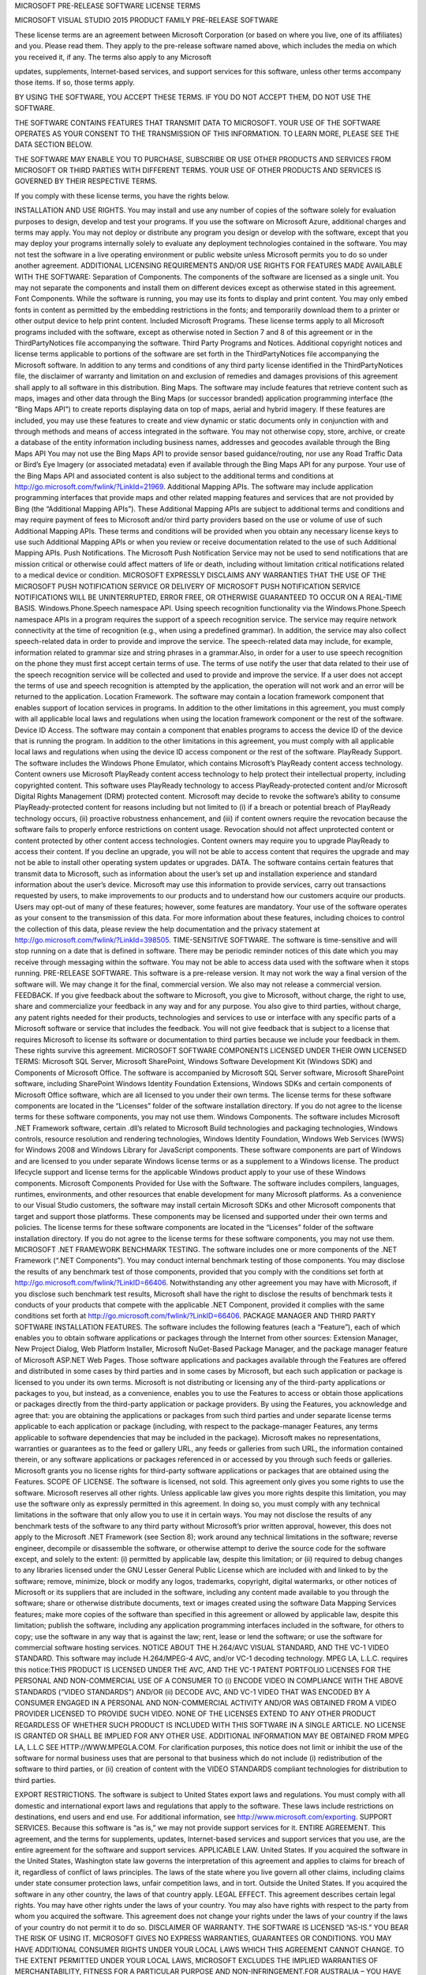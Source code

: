 MICROSOFT PRE-RELEASE SOFTWARE LICENSE TERMS

MICROSOFT VISUAL STUDIO 2015 PRODUCT FAMILY PRE-RELEASE SOFTWARE

These license terms are an agreement between Microsoft Corporation (or based on where you live, one of its affiliates) and you. Please read them. They apply to the pre-release software named above, which includes the media on which you received it, if any. The terms also apply to any Microsoft

updates,
supplements,
Internet-based services, and
support services
for this software, unless other terms accompany those items. If so, those terms apply.

BY USING THE SOFTWARE, YOU ACCEPT THESE TERMS. IF YOU DO NOT ACCEPT THEM, DO NOT USE THE SOFTWARE.

THE SOFTWARE CONTAINS FEATURES THAT TRANSMIT DATA TO MICROSOFT. YOUR USE OF THE SOFTWARE OPERATES AS YOUR CONSENT TO THE TRANSMISSION OF THIS INFORMATION. TO LEARN MORE, PLEASE SEE THE DATA SECTION BELOW.

THE SOFTWARE MAY ENABLE YOU TO PURCHASE, SUBSCRIBE OR USE OTHER PRODUCTS AND SERVICES FROM MICROSOFT OR THIRD PARTIES WITH DIFFERENT TERMS. YOUR USE OF OTHER PRODUCTS AND SERVICES IS GOVERNED BY THEIR RESPECTIVE TERMS.

If you comply with these license terms, you have the rights below.

INSTALLATION AND USE RIGHTS.
You may install and use any number of copies of the software solely for evaluation purposes to design, develop and test your programs. If you use the software on Microsoft Azure, additional charges and terms may apply.
You may not deploy or distribute any program you design or develop with the software, except that you may deploy your programs internally solely to evaluate any deployment technologies contained in the software.
You may not test the software in a live operating environment or public website unless Microsoft permits you to do so under another agreement.
ADDITIONAL LICENSING REQUIREMENTS AND/OR USE RIGHTS FOR FEATURES MADE AVAILABLE WITH THE SOFTWARE:
Separation of Components. The components of the software are licensed as a single unit. You may not separate the components and install them on different devices except as otherwise stated in this agreement.
Font Components. While the software is running, you may use its fonts to display and print content. You may only
embed fonts in content as permitted by the embedding restrictions in the fonts; and
temporarily download them to a printer or other output device to help print content.
Included Microsoft Programs. These license terms apply to all Microsoft programs included with the software, except as otherwise noted in Section 7 and 8 of this agreement or in the ThirdPartyNotices file accompanying the software.
Third Party Programs and Notices. Additional copyright notices and license terms applicable to portions of the software are set forth in the ThirdPartyNotices file accompanying the Microsoft software. In addition to any terms and conditions of any third party license identified in the ThirdPartyNotices file, the disclaimer of warranty and limitation on and exclusion of remedies and damages provisions of this agreement shall apply to all software in this distribution.
Bing Maps. The software may include features that retrieve content such as maps, images and other data through the Bing Maps (or successor branded) application programming interface (the “Bing Maps API”) to create reports displaying data on top of maps, aerial and hybrid imagery. If these features are included, you may use these features to create and view dynamic or static documents only in conjunction with and through methods and means of access integrated in the software. You may not otherwise copy, store, archive, or create a database of the entity information including business names, addresses and geocodes available through the Bing Maps API You may not use the Bing Maps API to provide sensor based guidance/routing, nor use any Road Traffic Data or Bird’s Eye Imagery (or associated metadata) even if available through the Bing Maps API for any purpose. Your use of the Bing Maps API and associated content is also subject to the additional terms and conditions at http://go.microsoft.com/fwlink/?LinkId=21969.
Additional Mapping APIs. The software may include application programming interfaces that provide maps and other related mapping features and services that are not provided by Bing (the “Additional Mapping APIs”). These Additional Mapping APIs are subject to additional terms and conditions and may require payment of fees to Microsoft and/or third party providers based on the use or volume of use of such Additional Mapping APIs. These terms and conditions will be provided when you obtain any necessary license keys to use such Additional Mapping APIs or when you review or receive documentation related to the use of such Additional Mapping APIs.
Push Notifications. The Microsoft Push Notification Service may not be used to send notifications that are mission critical or otherwise could affect matters of life or death, including without limitation critical notifications related to a medical device or condition. MICROSOFT EXPRESSLY DISCLAIMS ANY WARRANTIES THAT THE USE OF THE MICROSOFT PUSH NOTIFICATION SERVICE OR DELIVERY OF MICROSOFT PUSH NOTIFICATION SERVICE NOTIFICATIONS WILL BE UNINTERRUPTED, ERROR FREE, OR OTHERWISE GUARANTEED TO OCCUR ON A REAL-TIME BASIS.
Windows.Phone.Speech namespace API. Using speech recognition functionality via the Windows.Phone.Speech namespace APIs in a program requires the support of a speech recognition service. The service may require network connectivity at the time of recognition (e.g., when using a predefined grammar). In addition, the service may also collect speech-related data in order to provide and improve the service. The speech-related data may include, for example, information related to grammar size and string phrases in a grammar.Also, in order for a user to use speech recognition on the phone they must first accept certain terms of use. The terms of use notify the user that data related to their use of the speech recognition service will be collected and used to provide and improve the service. If a user does not accept the terms of use and speech recognition is attempted by the application, the operation will not work and an error will be returned to the application.
Location Framework. The software may contain a location framework component that enables support of location services in programs. In addition to the other limitations in this agreement, you must comply with all applicable local laws and regulations when using the location framework component or the rest of the software.
Device ID Access. The software may contain a component that enables programs to access the device ID of the device that is running the program. In addition to the other limitations in this agreement, you must comply with all applicable local laws and regulations when using the device ID access component or the rest of the software.
PlayReady Support. The software includes the Windows Phone Emulator, which contains Microsoft’s PlayReady content access technology. Content owners use Microsoft PlayReady content access technology to help protect their intellectual property, including copyrighted content. This software uses PlayReady technology to access PlayReady-protected content and/or Microsoft Digital Rights Management (DRM) protected content. Microsoft may decide to revoke the software’s ability to consume PlayReady-protected content for reasons including but not limited to (i) if a breach or potential breach of PlayReady technology occurs, (ii) proactive robustness enhancement, and (iii) if content owners require the revocation because the software fails to properly enforce restrictions on content usage. Revocation should not affect unprotected content or content protected by other content access technologies. Content owners may require you to upgrade PlayReady to access their content. If you decline an upgrade, you will not be able to access content that requires the upgrade and may not be able to install other operating system updates or upgrades.
DATA. The software contains certain features that transmit data to Microsoft, such as information about the user’s set up and installation experience and standard information about the user’s device. Microsoft may use this information to provide services, carry out transactions requested by users, to make improvements to our products and to understand how our customers acquire our products. Users may opt-out of many of these features; however, some features are mandatory. Your use of the software operates as your consent to the transmission of this data. For more information about these features, including choices to control the collection of this data, please review the help documentation and the privacy statement at http://go.microsoft.com/fwlink/?LinkId=398505.
TIME-SENSITIVE SOFTWARE. The software is time-sensitive and will stop running on a date that is defined in software. There may be periodic reminder notices of this date which you may receive through messaging within the software. You may not be able to access data used with the software when it stops running.
PRE-RELEASE SOFTWARE. This software is a pre-release version. It may not work the way a final version of the software will. We may change it for the final, commercial version. We also may not release a commercial version.
FEEDBACK. If you give feedback about the software to Microsoft, you give to Microsoft, without charge, the right to use, share and commercialize your feedback in any way and for any purpose. You also give to third parties, without charge, any patent rights needed for their products, technologies and services to use or interface with any specific parts of a Microsoft software or service that includes the feedback. You will not give feedback that is subject to a license that requires Microsoft to license its software or documentation to third parties because we include your feedback in them. These rights survive this agreement.
MICROSOFT SOFTWARE COMPONENTS LICENSED UNDER THEIR OWN LICENSED TERMS:
Microsoft SQL Server, Microsoft SharePoint, Windows Software Development Kit (Windows SDK) and Components of Microsoft Office. The software is accompanied by Microsoft SQL Server software, Microsoft SharePoint software, including SharePoint Windows Identity Foundation Extensions, Windows SDKs and certain components of Microsoft Office software, which are all licensed to you under their own terms. The license terms for these software components are located in the “Licenses” folder of the software installation directory. If you do not agree to the license terms for these software components, you may not use them.
Windows Components. The software includes Microsoft .NET Framework software, certain .dll’s related to Microsoft Build technologies and packaging technologies, Windows controls, resource resolution and rendering technologies, Windows Identity Foundation, Windows Web Services (WWS) for Windows 2008 and Windows Library for JavaScript components. These software components are part of Windows and are licensed to you under separate Windows license terms or as a supplement to a Windows license. The product lifecycle support and license terms for the applicable Windows product apply to your use of these Windows components.
Microsoft Components Provided for Use with the Software. The software includes compilers, languages, runtimes, environments, and other resources that enable development for many Microsoft platforms. As a convenience to our Visual Studio customers, the software may install certain Microsoft SDKs and other Microsoft components that target and support those platforms. These components may be licensed and supported under their own terms and policies. The license terms for these software components are located in the “Licenses” folder of the software installation directory. If you do not agree to the license terms for these software components, you may not use them.
MICROSOFT .NET FRAMEWORK BENCHMARK TESTING. The software includes one or more components of the .NET Framework (“.NET Components”). You may conduct internal benchmark testing of those components. You may disclose the results of any benchmark test of those components, provided that you comply with the conditions set forth at http://go.microsoft.com/fwlink/?LinkID=66406. Notwithstanding any other agreement you may have with Microsoft, if you disclose such benchmark test results, Microsoft shall have the right to disclose the results of benchmark tests it conducts of your products that compete with the applicable .NET Component, provided it complies with the same conditions set forth at http://go.microsoft.com/fwlink/?LinkID=66406.
PACKAGE MANAGER AND THIRD PARTY SOFTWARE INSTALLATION FEATURES. The software includes the following features (each a “Feature”), each of which enables you to obtain software applications or packages through the Internet from other sources: Extension Manager, New Project Dialog, Web Platform Installer, Microsoft NuGet-Based Package Manager, and the package manager feature of Microsoft ASP.NET Web Pages. Those software applications and packages available through the Features are offered and distributed in some cases by third parties and in some cases by Microsoft, but each such application or package is licensed to you under its own terms. Microsoft is not distributing or licensing any of the third-party applications or packages to you, but instead, as a convenience, enables you to use the Features to access or obtain those applications or packages directly from the third-party application or package providers. By using the Features, you acknowledge and agree that:
you are obtaining the applications or packages from such third parties and under separate license terms applicable to each application or package (including, with respect to the package-manager Features, any terms applicable to software dependencies that may be included in the package).
Microsoft makes no representations, warranties or guarantees as to the feed or gallery URL, any feeds or galleries from such URL, the information contained therein, or any software applications or packages referenced in or accessed by you through such feeds or galleries. Microsoft grants you no license rights for third-party software applications or packages that are obtained using the Features.
SCOPE OF LICENSE. The software is licensed, not sold. This agreement only gives you some rights to use the software. Microsoft reserves all other rights. Unless applicable law gives you more rights despite this limitation, you may use the software only as expressly permitted in this agreement. In doing so, you must comply with any technical limitations in the software that only allow you to use it in certain ways. You may not
disclose the results of any benchmark tests of the software to any third party without Microsoft’s prior written approval, however, this does not apply to the Microsoft .NET Framework (see Section 8);
work around any technical limitations in the software;
reverse engineer, decompile or disassemble the software, or otherwise attempt to derive the source code for the software except, and solely to the extent: (i) permitted by applicable law, despite this limitation; or (ii) required to debug changes to any libraries licensed under the GNU Lesser General Public License which are included with and linked to by the software;
remove, minimize, block or modify any logos, trademarks, copyright, digital watermarks, or other notices of Microsoft or its suppliers that are included in the software, including any content made available to you through the software;
share or otherwise distribute documents, text or images created using the software Data Mapping Services features;
make more copies of the software than specified in this agreement or allowed by applicable law, despite this limitation;
publish the software, including any application programming interfaces included in the software, for others to copy;
use the software in any way that is against the law;
rent, lease or lend the software; or
use the software for commercial software hosting services.
NOTICE ABOUT THE H.264/AVC VISUAL STANDARD, AND THE VC-1 VIDEO STANDARD. This software may include H.264/MPEG-4 AVC, and/or VC-1 decoding technology. MPEG LA, L.L.C. requires this notice:THIS PRODUCT IS LICENSED UNDER THE AVC, AND THE VC-1 PATENT PORTFOLIO LICENSES FOR THE PERSONAL AND NON-COMMERCIAL USE OF A CONSUMER TO (i) ENCODE VIDEO IN COMPLIANCE WITH THE ABOVE STANDARDS (“VIDEO STANDARDS”) AND/OR (ii) DECODE AVC, AND VC-1 VIDEO THAT WAS ENCODED BY A CONSUMER ENGAGED IN A PERSONAL AND NON-COMMERCIAL ACTIVITY AND/OR WAS OBTAINED FROM A VIDEO PROVIDER LICENSED TO PROVIDE SUCH VIDEO. NONE OF THE LICENSES EXTEND TO ANY OTHER PRODUCT REGARDLESS OF WHETHER SUCH PRODUCT IS INCLUDED WITH THIS SOFTWARE IN A SINGLE ARTICLE. NO LICENSE IS GRANTED OR SHALL BE IMPLIED FOR ANY OTHER USE. ADDITIONAL INFORMATION MAY BE OBTAINED FROM MPEG LA, L.L.C SEE HTTP://WWW.MPEGLA.COM.
For clarification purposes, this notice does not limit or inhibit the use of the software for normal business uses that are personal to that business which do not include (i) redistribution of the software to third parties, or (ii) creation of content with the VIDEO STANDARDS compliant technologies for distribution to third parties.

EXPORT RESTRICTIONS. The software is subject to United States export laws and regulations. You must comply with all domestic and international export laws and regulations that apply to the software. These laws include restrictions on destinations, end users and end use. For additional information, see http://www.microsoft.com/exporting.
SUPPORT SERVICES. Because this software is “as is,” we may not provide support services for it.
ENTIRE AGREEMENT. This agreement, and the terms for supplements, updates, Internet-based services and support services that you use, are the entire agreement for the software and support services.
APPLICABLE LAW.
United States. If you acquired the software in the United States, Washington state law governs the interpretation of this agreement and applies to claims for breach of it, regardless of conflict of laws principles. The laws of the state where you live govern all other claims, including claims under state consumer protection laws, unfair competition laws, and in tort.
Outside the United States. If you acquired the software in any other country, the laws of that country apply.
LEGAL EFFECT. This agreement describes certain legal rights. You may have other rights under the laws of your country. You may also have rights with respect to the party from whom you acquired the software. This agreement does not change your rights under the laws of your country if the laws of your country do not permit it to do so.
DISCLAIMER OF WARRANTY. THE SOFTWARE IS LICENSED “AS-IS.” YOU BEAR THE RISK OF USING IT. MICROSOFT GIVES NO EXPRESS WARRANTIES, GUARANTEES OR CONDITIONS. YOU MAY HAVE ADDITIONAL CONSUMER RIGHTS UNDER YOUR LOCAL LAWS WHICH THIS AGREEMENT CANNOT CHANGE. TO THE EXTENT PERMITTED UNDER YOUR LOCAL LAWS, MICROSOFT EXCLUDES THE IMPLIED WARRANTIES OF MERCHANTABILITY, FITNESS FOR A PARTICULAR PURPOSE AND NON-INFRINGEMENT.FOR AUSTRALIA – YOU HAVE STATUTORY GUARANTEES UNDER THE AUSTRALIAN CONSUMER LAW AND NOTHING IN THESE TERMS IS INTENDED TO AFFECT THOSE RIGHTS.
LIMITATION ON AND EXCLUSION OF REMEDIES AND DAMAGES. YOU CAN RECOVER FROM MICROSOFT AND ITS SUPPLIERS ONLY DIRECT DAMAGES UP TO U.S. $5.00. YOU CANNOT RECOVER ANY OTHER DAMAGES, INCLUDING CONSEQUENTIAL, LOST PROFITS, SPECIAL, INDIRECT OR INCIDENTAL DAMAGES.This limitation applies to
anything related to the software, services, content (including code) on third party Internet sites, or third party programs; and
claims for breach of contract, breach of warranty, guarantee or condition, strict liability, negligence, or other tort to the extent permitted by applicable law.
It also applies even if Microsoft knew or should have known about the possibility of the damages. The above limitation or exclusion may not apply to you because your country may not allow the exclusion or limitation of incidental, consequential or other damages.
